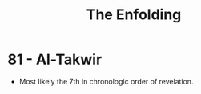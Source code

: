#+TITLE: The Enfolding

* 81 - Al-Takwir

  - Most likely the 7th in chronologic order of revelation.
